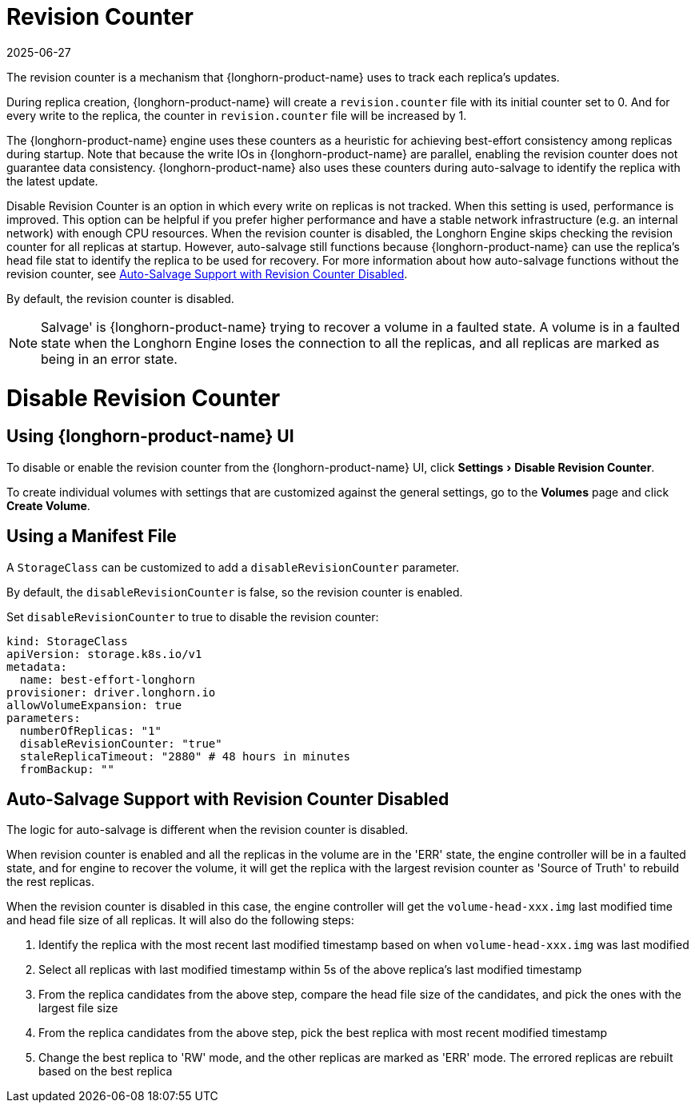 = Revision Counter
:revdate: 2025-06-27
:page-revdate: {revdate}
:doctype: book
:experimental:
:current-version: {page-component-version}

The revision counter is a mechanism that {longhorn-product-name} uses to track each replica's updates.

During replica creation, {longhorn-product-name} will create a `revision.counter` file with its initial counter set to 0. And for every write to the replica, the counter in `revision.counter` file will be increased by 1.

The {longhorn-product-name} engine uses these counters as a heuristic for achieving best-effort consistency among replicas during startup. Note that because the write IOs in {longhorn-product-name} are parallel, enabling the revision counter does not guarantee data consistency. {longhorn-product-name} also uses these counters during auto-salvage to identify the replica with the latest update.

Disable Revision Counter is an option in which every write on replicas is not tracked. When this setting is used, performance is improved. This option can be helpful if you prefer higher performance and have a stable network infrastructure (e.g. an internal network) with enough CPU resources. When the revision counter is disabled, the Longhorn Engine skips checking the revision counter for all replicas at startup. However, auto-salvage still functions because {longhorn-product-name} can use the replica's head file stat to identify the replica to be used for recovery. For more information about how auto-salvage functions without the revision counter, see <<_auto_salvage_support_with_revision_counter_disabled,Auto-Salvage Support with Revision Counter Disabled>>.

By default, the revision counter is disabled.

[NOTE]
====
Salvage' is {longhorn-product-name} trying to recover a volume in a faulted state. A volume is in a faulted state when the Longhorn Engine loses the connection to all the replicas, and all replicas are marked as being in an error state.
====

= Disable Revision Counter

== Using {longhorn-product-name} UI

To disable or enable the revision counter from the {longhorn-product-name} UI, click menu:Settings[Disable Revision Counter].

To create individual volumes with settings that are customized against the general settings, go to the *Volumes* page and click *Create Volume*.

== Using a Manifest File

A `StorageClass` can be customized to add a `disableRevisionCounter` parameter.

By default, the `disableRevisionCounter` is false, so the revision counter is enabled.

Set `disableRevisionCounter` to true to disable the revision counter:

[subs="+attributes",yaml]
----
kind: StorageClass
apiVersion: storage.k8s.io/v1
metadata:
  name: best-effort-longhorn
provisioner: driver.longhorn.io
allowVolumeExpansion: true
parameters:
  numberOfReplicas: "1"
  disableRevisionCounter: "true"
  staleReplicaTimeout: "2880" # 48 hours in minutes
  fromBackup: ""
----

== Auto-Salvage Support with Revision Counter Disabled

The logic for auto-salvage is different when the revision counter is disabled.

When revision counter is enabled and all the replicas in the volume are in the 'ERR' state, the engine controller will be in a faulted state, and for engine to recover the volume, it will get the replica with the largest revision counter as 'Source of Truth' to rebuild the rest replicas.

When the revision counter is disabled in this case, the engine controller will get the `volume-head-xxx.img` last modified time and head file size of all replicas. It will also do the following steps:

. Identify the replica with the most recent last modified timestamp based on when `volume-head-xxx.img` was last modified
. Select all replicas with last modified timestamp within 5s of the above replica's last modified timestamp
. From the replica candidates from the above step, compare the head file size of the candidates, and pick the ones with the largest file size
. From the replica candidates from the above step, pick the best replica with most recent modified timestamp
. Change the best replica to 'RW' mode, and the other replicas are marked as 'ERR' mode. The errored replicas are rebuilt based on the best replica
